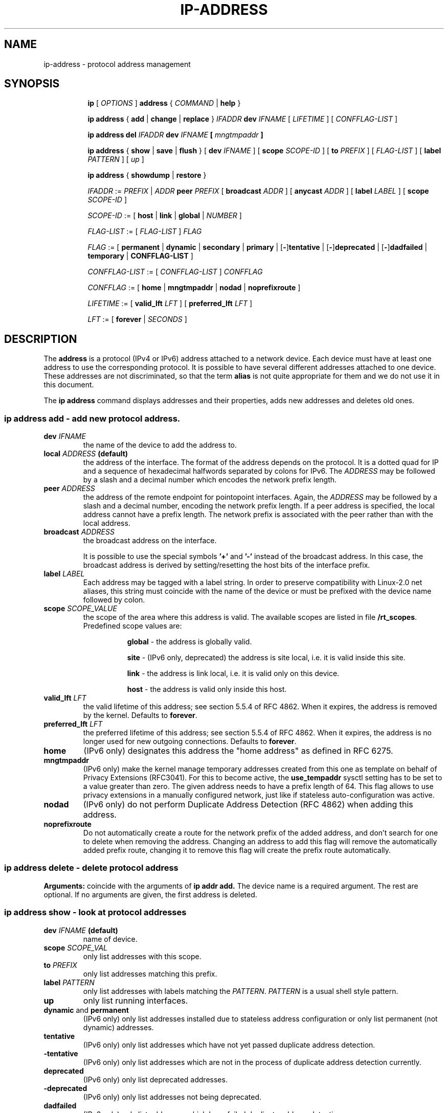 .TH "IP\-ADDRESS" 8 "20 Dec 2011" "iproute2" "Linux"
.SH "NAME"
ip-address \- protocol address management
.SH "SYNOPSIS"
.sp
.ad l
.in +8
.ti -8
.B ip
.RI "[ " OPTIONS " ]"
.B address
.RI " { " COMMAND " | "
.BR help " }"
.sp

.ti -8
.BR "ip address" " { " add " | " change " | " replace " } "
.IB IFADDR " dev " IFNAME
.RI "[ " LIFETIME " ] [ " CONFFLAG-LIST " ]"

.ti -8
.BR "ip address del"
.IB IFADDR " dev " IFNAME " [ " mngtmpaddr " ]"

.ti -8
.BR "ip address" " { " show " | " save " | " flush " } [ " dev
.IR IFNAME " ] [ "
.B  scope
.IR SCOPE-ID " ] [ "
.B  to
.IR PREFIX " ] [ " FLAG-LIST " ] [ "
.B  label
.IR PATTERN " ] [ " up " ]"

.ti -8
.BR "ip address" " { " showdump " | " restore " }"

.ti -8
.IR IFADDR " := " PREFIX " | " ADDR
.B  peer
.IR PREFIX " [ "
.B  broadcast
.IR ADDR " ] [ "
.B  anycast
.IR ADDR " ] [ "
.B  label
.IR LABEL " ] [ "
.B  scope
.IR SCOPE-ID " ]"

.ti -8
.IR SCOPE-ID " := "
.RB "[ " host " | " link " | " global " | "
.IR NUMBER " ]"

.ti -8
.IR FLAG-LIST " := [ "  FLAG-LIST " ] " FLAG

.ti -8
.IR FLAG " := "
.RB "[ " permanent " | " dynamic " | " secondary " | " primary " |"
.RB [ - ] tentative " | [" - ] deprecated " | [" - ] dadfailed " |"
.BR temporary " | " CONFFLAG-LIST " ]"

.ti -8
.IR CONFFLAG-LIST " := [ "  CONFFLAG-LIST " ] " CONFFLAG

.ti -8
.IR CONFFLAG " := "
.RB "[ " home " | " mngtmpaddr " | " nodad " | " noprefixroute " ]"

.ti -8
.IR LIFETIME " := [ "
.BI valid_lft " LFT"
.RB "] [ " preferred_lft
.IR  LFT " ]"

.ti -8
.IR LFT " := [ "
.BR forever " |"
.IR SECONDS " ]"

.SH "DESCRIPTION"
The
.B address
is a protocol (IPv4 or IPv6) address attached
to a network device. Each device must have at least one address
to use the corresponding protocol. It is possible to have several
different addresses attached to one device. These addresses are not
discriminated, so that the term
.B alias
is not quite appropriate for them and we do not use it in this document.
.sp
The
.B ip address
command displays addresses and their properties, adds new addresses
and deletes old ones.

.SS ip address add - add new protocol address.

.TP
.BI dev " IFNAME "
the name of the device to add the address to.

.TP
.BI local " ADDRESS " (default)
the address of the interface. The format of the address depends
on the protocol. It is a dotted quad for IP and a sequence of
hexadecimal halfwords separated by colons for IPv6. The
.I ADDRESS
may be followed by a slash and a decimal number which encodes
the network prefix length.

.TP
.BI peer " ADDRESS"
the address of the remote endpoint for pointopoint interfaces.
Again, the
.I ADDRESS
may be followed by a slash and a decimal number, encoding the network
prefix length. If a peer address is specified, the local address
cannot have a prefix length. The network prefix is associated
with the peer rather than with the local address.

.TP
.BI broadcast " ADDRESS"
the broadcast address on the interface.
.sp
It is possible to use the special symbols
.B '+'
and
.B '-'
instead of the broadcast address. In this case, the broadcast address
is derived by setting/resetting the host bits of the interface prefix.

.TP
.BI label " LABEL"
Each address may be tagged with a label string.
In order to preserve compatibility with Linux-2.0 net aliases,
this string must coincide with the name of the device or must be prefixed
with the device name followed by colon.

.TP
.BI scope " SCOPE_VALUE"
the scope of the area where this address is valid.
The available scopes are listed in file
.BR "/rt_scopes" .
Predefined scope values are:

.in +8
.B global
- the address is globally valid.
.sp
.B site
- (IPv6 only, deprecated) the address is site local, i.e. it is
valid inside this site.
.sp
.B link
- the address is link local, i.e. it is valid only on this device.
.sp
.B host
- the address is valid only inside this host.
.in -8

.TP
.BI valid_lft " LFT"
the valid lifetime of this address; see section 5.5.4 of
RFC 4862. When it expires, the address is removed by the kernel.
Defaults to
.BR "forever" .

.TP
.BI preferred_lft " LFT"
the preferred lifetime of this address; see section 5.5.4
of RFC 4862. When it expires, the address is no longer used for new
outgoing connections. Defaults to
.BR "forever" .

.TP
.B home
(IPv6 only) designates this address the "home address" as defined in
RFC 6275.

.TP
.B mngtmpaddr
(IPv6 only) make the kernel manage temporary addresses created from this one as
template on behalf of Privacy Extensions (RFC3041). For this to become active,
the \fBuse_tempaddr\fP sysctl setting has to be set to a value greater than
zero.  The given address needs to have a prefix length of 64. This flag allows
to use privacy extensions in a manually configured network, just like if
stateless auto-configuration was active.

.TP
.B nodad
(IPv6 only) do not perform Duplicate Address Detection (RFC 4862) when
adding this address.

.TP
.B noprefixroute
Do not automatically create a route for the network prefix of the added
address, and don't search for one to delete when removing the address. Changing
an address to add this flag will remove the automatically added prefix route,
changing it to remove this flag will create the prefix route automatically.

.SS ip address delete - delete protocol address
.B Arguments:
coincide with the arguments of
.B ip addr add.
The device name is a required argument. The rest are optional.
If no arguments are given, the first address is deleted.

.SS ip address show - look at protocol addresses

.TP
.BI dev " IFNAME " (default)
name of device.

.TP
.BI scope " SCOPE_VAL"
only list addresses with this scope.

.TP
.BI to " PREFIX"
only list addresses matching this prefix.

.TP
.BI label " PATTERN"
only list addresses with labels matching the
.IR "PATTERN" .
.I PATTERN
is a usual shell style pattern.

.TP
.B up
only list running interfaces.

.TP
.BR dynamic " and " permanent
(IPv6 only) only list addresses installed due to stateless
address configuration or only list permanent (not dynamic)
addresses.

.TP
.B tentative
(IPv6 only) only list addresses which have not yet passed duplicate
address detection.

.TP
.B -tentative
(IPv6 only) only list addresses which are not in the process of
duplicate address detection currently.

.TP
.B deprecated
(IPv6 only) only list deprecated addresses.

.TP
.B -deprecated
(IPv6 only) only list addresses not being deprecated.

.TP
.B dadfailed
(IPv6 only) only list addresses which have failed duplicate
address detection.

.TP
.B -dadfailed
(IPv6 only) only list addresses which have not failed duplicate
address detection.

.TP
.B temporary
(IPv6 only) only list temporary addresses.

.TP
.BR primary " and " secondary
only list primary (or secondary) addresses.

.SS ip address flush - flush protocol addresses
This command flushes the protocol addresses selected by some criteria.

.PP
This command has the same arguments as
.B show.
The difference is that it does not run when no arguments are given.

.PP
.B Warning:
This command and other
.B flush
commands are unforgiving. They will cruelly purge all the addresses.

.PP
With the
.B -statistics
option, the command becomes verbose. It prints out the number of deleted
addresses and the number of rounds made to flush the address list.
If this option is given twice,
.B ip address flush
also dumps all the deleted addresses in the format described in the
previous subsection.

.SH "EXAMPLES"
.PP
ip address show
.RS 4
Shows IPv4 and IPv6 addresses assigned to all network interfaces. The 'show'
subcommand can be omitted.
.RE
.PP
ip address show up
.RS 4
Same as above except that only addresses assigned to active network interfaces
are shown.
.RE
.PP
ip address show dev eth0
.RS 4
Shows IPv4 and IPv6 addresses assigned to network interface eth0.
.RE
.PP
ip address add 2001:0db8:85a3::0370:7334/64 dev eth1
.RS 4
Adds an IPv6 address to network interface eth1.
.RE
.PP
ip address delete 2001:0db8:85a3::0370:7334/64 dev eth1
.RS 4
Delete the IPv6 address added above.
.RE
.PP
ip address flush dev eth4 scope global
.RS 4
Removes all global IPv4 and IPv6 addresses from device eth4. Without 'scope
global' it would remove all addresses including IPv6 link-local ones.
.RE

.SH SEE ALSO
.br
.BR ip (8)

.SH AUTHOR
Original Manpage by Michail Litvak <mci@owl.openwall.com>
